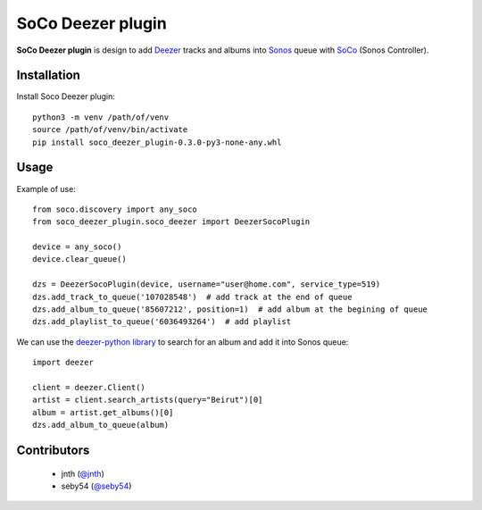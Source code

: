SoCo Deezer plugin
==================

**SoCo Deezer plugin** is design to add Deezer_ tracks and albums into Sonos_ queue with SoCo_
(Sonos Controller).


Installation
------------

Install Soco Deezer plugin::

    python3 -m venv /path/of/venv
    source /path/of/venv/bin/activate
    pip install soco_deezer_plugin-0.3.0-py3-none-any.whl


Usage
-----

Example of use::

    from soco.discovery import any_soco
    from soco_deezer_plugin.soco_deezer import DeezerSocoPlugin

    device = any_soco()
    device.clear_queue()

    dzs = DeezerSocoPlugin(device, username="user@home.com", service_type=519)
    dzs.add_track_to_queue('107028548')  # add track at the end of queue
    dzs.add_album_to_queue('85607212', position=1)  # add album at the begining of queue
    dzs.add_playlist_to_queue('6036493264')  # add playlist

We can use the `deezer-python library`_ to search for an album and add it into Sonos queue::

    import deezer

    client = deezer.Client()
    artist = client.search_artists(query="Beirut")[0]
    album = artist.get_albums()[0]
    dzs.add_album_to_queue(album)


Contributors
------------
 - jnth (`@jnth <https://github.com/jnth>`_)
 - seby54 (`@seby54 <https://github.com/seby54>`_)


.. _SoCo: http://python-soco.com/
.. _Deezer: https://www.deezer.com
.. _Sonos: https://www.sonos.com
.. _deezer-python library: https://github.com/browniebroke/deezer-python